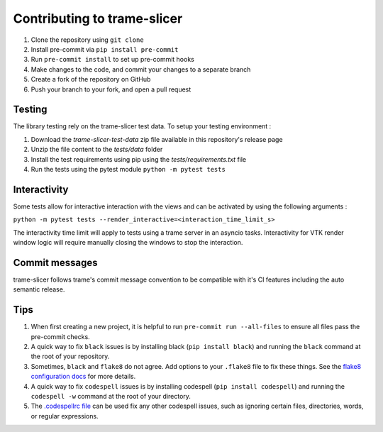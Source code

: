 ============================
Contributing to trame-slicer
============================

#. Clone the repository using ``git clone``
#. Install pre-commit via ``pip install pre-commit``
#. Run ``pre-commit install`` to set up pre-commit hooks
#. Make changes to the code, and commit your changes to a separate branch
#. Create a fork of the repository on GitHub
#. Push your branch to your fork, and open a pull request

Testing
--------------------------------

The library testing rely on the trame-slicer test data.
To setup your testing environment :

#. Download the `trame-slicer-test-data` zip file available in this repository's release page
#. Unzip the file content to the `tests/data` folder
#. Install the test requirements using pip using the `tests/requirements.txt` file
#. Run the tests using the pytest module ``python -m pytest tests``

Interactivity
-------------

Some tests allow for interactive interaction with the views and can be activated by using the following arguments :

``python -m pytest tests --render_interactive=<interaction_time_limit_s>``

The interactivity time limit will apply to tests using a trame server in an asyncio tasks.
Interactivity for VTK render window logic will require manually closing the windows to stop the interaction.

Commit messages
---------------

trame-slicer follows trame's commit message convention to be compatible with it's CI features including the auto
semantic release.

Tips
-----

#. When first creating a new project, it is helpful to run ``pre-commit run --all-files`` to ensure all files pass the pre-commit checks.
#. A quick way to fix ``black`` issues is by installing black (``pip install black``) and running the ``black`` command at the root of your repository.
#. Sometimes, ``black`` and ``flake8`` do not agree. Add options to your ``.flake8`` file to fix these things. See the `flake8 configuration docs <https://flake8.pycqa.org/en/latest/user/configuration.html>`_ for more details.
#. A quick way to fix ``codespell`` issues is by installing codespell (``pip install codespell``) and running the ``codespell -w`` command at the root of your directory.
#. The `.codespellrc file <https://github.com/codespell-project/codespell#using-a-config-file>`_ can be used fix any other codespell issues, such as ignoring certain files, directories, words, or regular expressions.
